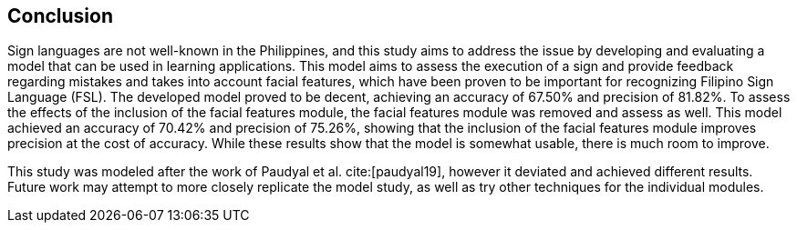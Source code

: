 [#conclusion]
== Conclusion

Sign languages are not well-known in the Philippines, and this study aims to address the issue by developing and evaluating a model that can be used in learning applications. This model aims to assess the execution of a sign and provide feedback regarding mistakes and takes into account facial features, which have been proven to be important for recognizing Filipino Sign Language (FSL). The developed model proved to be decent, achieving an accuracy of 67.50% and precision of 81.82%. To assess the effects of the inclusion of the facial features module, the facial features module was removed and assess as well. This model achieved an accuracy of 70.42% and precision of 75.26%, showing that the inclusion of the facial features module improves precision at the cost of accuracy. While these results show that the model is somewhat usable, there is much room to improve.

This study was modeled after the work of Paudyal et al. cite:[paudyal19], however it deviated and achieved different results. Future work may attempt to more closely replicate the model study, as well as try other techniques for the individual modules.
